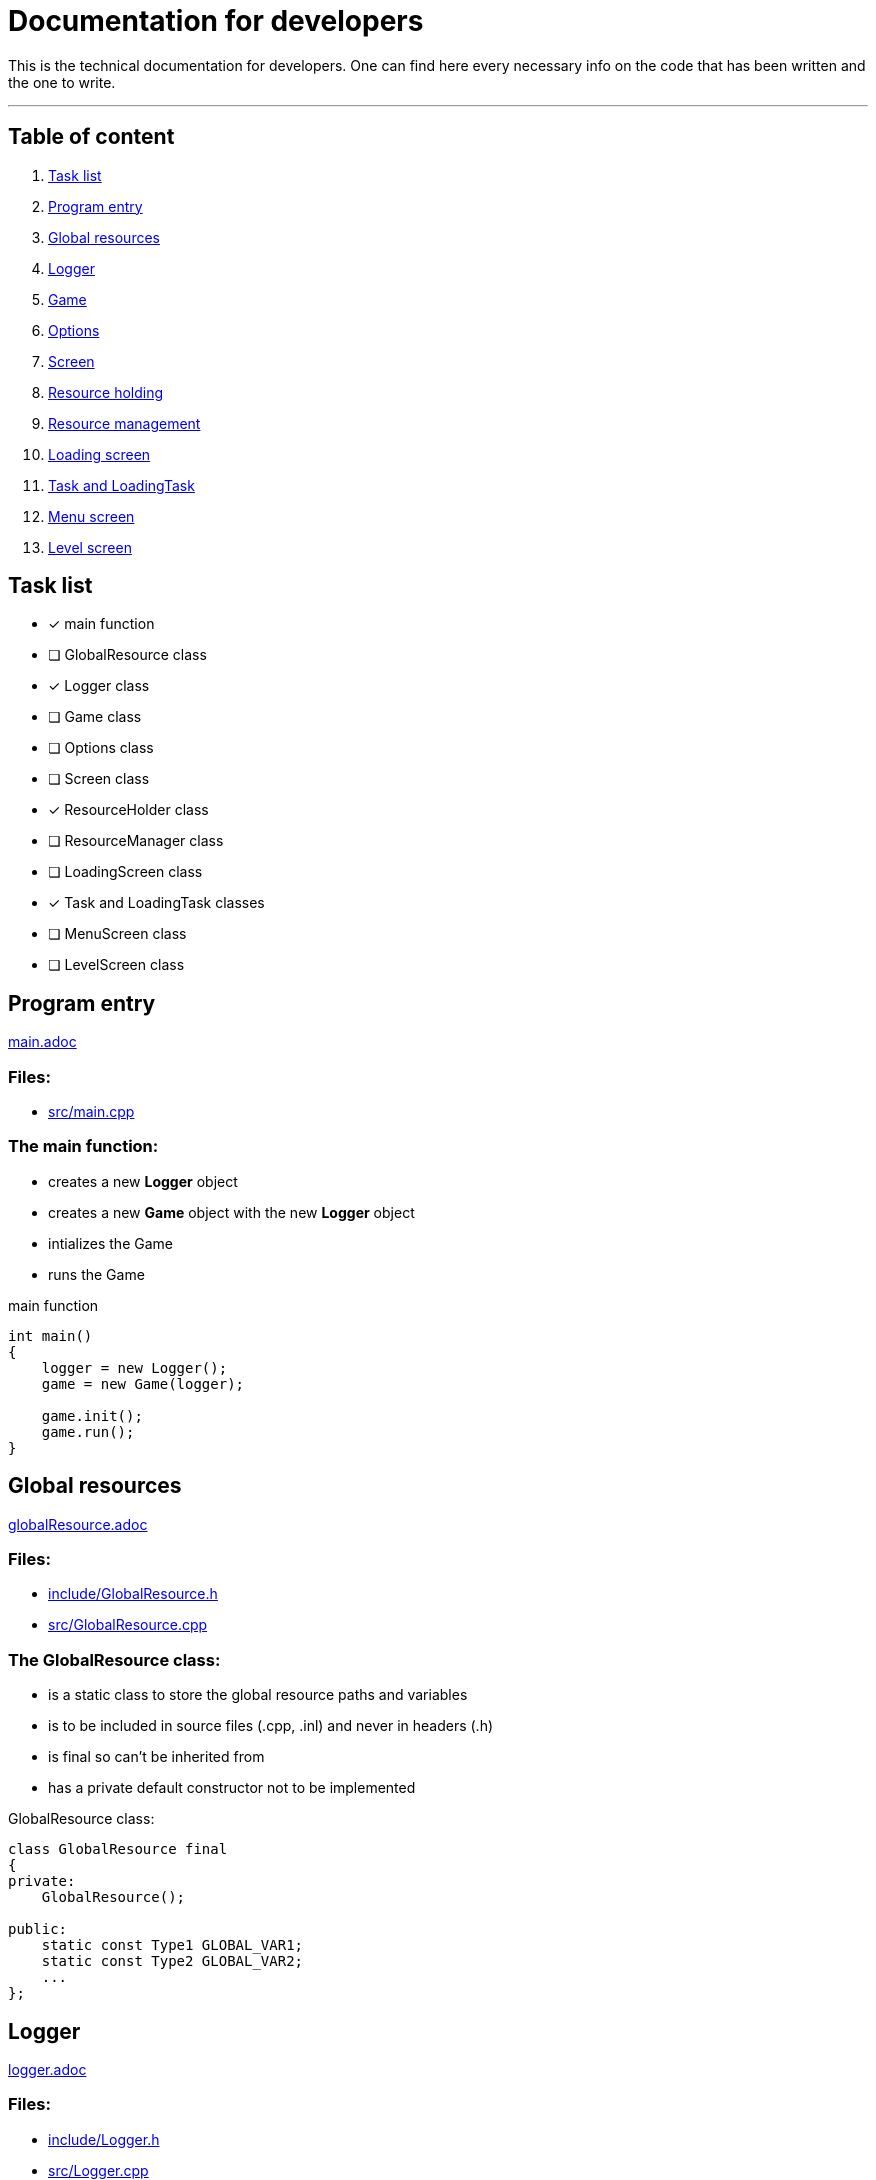 :imagedir: img/

= Documentation for developers

This is the technical documentation for developers. One can find here every necessary info on the code that has been written and the one to write.

---

== Table of content

. link:#task-list[Task list]

. link:#program-entry[Program entry]

. link:#global-resources[Global resources]

. link:#logger[Logger]

. link:#game[Game]

. link:#options[Options]

. link:#screen[Screen]

. link:#resource-holding[Resource holding]

. link:#resource-management[Resource management]

. link:#loading-screen[Loading screen]

. link:#task-and-loadingtask[Task and LoadingTask]

. link:#menu-screen[Menu screen]

. link:#level-screen[Level screen]

== Task list

* [x] main function

* [ ] GlobalResource class

* [x] Logger class

* [ ] Game class

* [ ] Options class

* [ ] Screen class

* [x] ResourceHolder class

* [ ] ResourceManager class

* [ ] LoadingScreen class

* [x] Task and LoadingTask classes

* [ ] MenuScreen class

* [ ] LevelScreen class



== Program entry

link:base/main.adoc[main.adoc]

=== Files:

* link:../src/main.cpp[src/main.cpp]

=== The main function:

* creates a new *Logger* object

* creates a new *Game* object with the new *Logger* object

* intializes the Game

* runs the Game

.main function
[source, C++]
----
int main()
{
    logger = new Logger();
    game = new Game(logger);

    game.init();
    game.run();
}
----



== Global resources

link:base/globalResource.adoc[globalResource.adoc]

=== Files:

* link:../include/GlobalResource.h[include/GlobalResource.h]

* link:../src/GlobalResource.cpp[src/GlobalResource.cpp]

=== The GlobalResource class:

* is a static class to store the global resource paths and variables

* is to be included in source files (.cpp, .inl) and never in headers (.h)

* is final so can't be inherited from

* has a private default constructor not to be implemented

.GlobalResource class:
[source, C++]
----
class GlobalResource final
{
private:
    GlobalResource();

public:
    static const Type1 GLOBAL_VAR1;
    static const Type2 GLOBAL_VAR2;
    ...
};
----



== Logger

link:base/logger.adoc[logger.adoc]

=== Files:

* link:../include/Logger.h[include/Logger.h]

* link:../src/Logger.cpp[src/Logger.cpp]

=== The Logger class:

* is responsible for logging the console output into a txt file

* the log(String str) method append a new line to the log file and displays it in the console

* the log file is latestlog.txt at the root of the program

.Logger class
[source, C++]
----
class Logger
{
public:
    void log(String str);
    
private:
    FileType logfile;
};

void Logger::log(String str)
{
    logfile.append(str);
    std::cout<<str<<std::endl;
}
----



== Game

link:base/game.adoc[game.adoc]

=== Files:

* link:../include/Game.h[include/Game.h]

* link:../src/Game.cpp[src/Game.cpp]

=== The Game class:

* is the master class of the game.

* initializes the game by loading user settings

* handles the game loop

* handles the different screens

* passes the inputs

* updates the screens

* renders the screens

.Game class
[source, C++]
----
class Game
{
public:
    Game();
    void init();
    void run();

private:
    void processEvents();
    void update();
    void render();

private:
    sf::RenderWindow mWindow;
};
----



== Options

link:base/options.adoc[options.adoc]

=== Files:

* link:../include/Options.h[include/Options.h]

* link:../src/Options.cpp[src/Options.cpp]

=== The Options class:

* stores the options variables

* creates default settings on construction

* can be linked to a file with load()

* can store settings to the link file with save()

.Options class
[source, C++]
----
class Options
{
public:
    Options();
    void load();
    void save();

private:
    FileType optionsFile;
    Type1 mOption1;
    Type2 mOption2;
    ...
};
----



== Screen

link:screens/screen.adoc[screen.adoc]

=== Files:

* link:../include/Screens/Screen.h[include/Screens/Screen.h]

* link:../src/Screens/Screen.cpp[include/Screens/Screen.cpp]

=== The Screen class:

* is a virtual class

* is the base class to create specific screens

* can be initialized to load and setup default assets

* can process events, update and render through the corresponding methods

* can block further event processing, updates or renders or not (depend on screen type and cannot be changed)

.Screen class
[source, C++]
----
class Screen
{
public:
    Screen();
    virtual void init();
    virtual void processEvents();
    virtual void update();
    virtual void render();

private:
    const bool blockEvents;
    const bool blockUpdate;
    const bool blockRender;
};
----



== Resource holding

link:base/resourceHolder.adoc[resourceHolder.adoc]

=== Files:

* link:../include/ResourceHolder.h[include/ResourceHolder.h]

* link:../src/ResourceHolder.cpp[src/ResourceHolder.cpp]

=== The ResourceHolder class:

* is a template class

* hold resources (textures, audio, etc ...) in a map

* can load a resource with a specific identifier

* provide access to the resource using the identifier

.ResourceHolder class
[source, C++]
----
template <typename Resource, typename Identifier>
class ResourceHolder
{
public:
    void load(Identifier id, std::string filename);
    const Resource& get(Identifier id) const;

private:
    std::map<Identifier, std::unique_ptr<Resource>> mResourceMap;
};
----



== Resource management

link:base/resourceManager.adoc[resourceManager.adoc]

=== Files:

* link:../include/ResourceManager.h[include/ResourceManager.h]

* link:../src/ResourceManager.cpp[src/ResourceManager.cpp]

=== The ResourceManager class:

* stores the different resource holding instances

* passes the load requests by

* passes the get requests by

* manage resource types automaticaly

.ResourceManager class
[source, C++]
----
class ResourceManager
{
public:
    ResourceManager(Logger& logger);
    void load(Identifier_1 id_1, const std::string& filename);
    const Resource_1& get(Identifier_1 id_1) const;
    void load(Identifier_2 id_2, const std::string& filename);
    const Resource_2& get(Identifier_2 id_2) const;
    ...

private:
    ResourceHolder<Resource_1, Identifier_1> mResource_1Holder;
    ResourceHolder<Resource_2, Identifier_2> mResource_2Holder;
    ...
};
----



== Loading screen

link:screens/loadingScreen.adoc[loadingScreen.adoc]

=== Files:

* link:../include/Screens/LoadingScreen.h[include/Screens/LoadingScreen.h]

* link:../src/Screens/LoadingScreen.cpp[src/Screens/LoadingScreen.cpp]

=== The LoadingScreen class:

* inherits the Screen class

* handle loading resources and displaying it

* can register resource to load

* can process resource to load

* store requests as a pair containing the identifier and the filename

.LoadingScreen class
[source, C++]
----
class LoadingScreen : public Screen
{
public:
    LoadingScreen();
    void init();
    void processEvents();
    void update();
    void render();
    void registerTask(Task& task);
};
----



== Task and LoadingTask

link:misc/task.adoc[task.adoc]

=== Files:

* link:../include/Misc/Task.h[include/Misc/Task.h]

* link:../inlcude/Misc/LoadingTask.h[include/Misc/LoadingTask.h]

* link:../include/Misc/LoadingTask.inl[include/Misc/LoadingTask.inl]

* link:../src/Misc/Task.cpp[src/Misc/Task.cpp]

=== The Task class:

* is virtual

* giva access to an identifier and a filename

.Task class
[source, C++]
----
class Task
{
public:
    virtual auto getId();
    virtual std::string& getFileName();
};
----

=== The LoadingTask class:

* inherits task

* is a template class

* stores a pair of Identifier and std::string

.LoadingTask class
[source, C++]
----
template<typename Identifier>
class LoadingTask : public Task
{
public:
    LoadingTask(Identifier id, std::string filename);
    Identifier getId();
    std::string& getFileName();

private:
    Identifier mId;
    std::string mFileName;
};
----

=== The loading::make_task function template:

* construct a LoadingTask object

* the template types can be implicitly deduced from the arguments passed to make_task

.loading::make_task function
[source, C++]
----
namespace loading
{
    template<class T1, class T2>
    LoadingTask<T1, T2> make_task(T1 x, T2 y)
    {
        return LoadingTask<T1, T2>(x, y);
    }
}
----



== Menu screen

link:screens/menuScreen.adoc[menuScreen.adoc]

=== Files:

* link:../include/Screens/MenuScreen.h[include/Screens/MenuScreen.h]

* link:../src/Screens/MenuScreen.cpp[src/Screens/MenuScreen.cpp]

=== The MenuScreen class:

* inherits the Screen class

* handle main menu

* is composed of widgets

.MenuScreen class
[source, C++]
----
class MenuScreen : public Screen
{
public:
    MenuScreen();
    void init();
    void processEvents();
    void update();
    void render();
};
----



== Level screen

link:screens/levelScreen.adoc[levelScreen.adoc]

=== Files:

* link:../include/Screens/LevelScreen.h[include/Screens/LevelScreen.h]

* link:../src/Screens/LevelScreen.cpp[src/Screens/LevelScreen.cpp]

=== The LevelScreen class:

* inherits the Screen class

* handle the level

.LevelScreen class
[source, C++]
----
class LevelScreen : public Screen
{
public:
    LevelScreen();
    void init();
    void processEvents();
    void update();
    void render();
};
----


